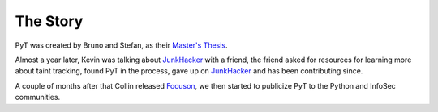 The Story
==========================

PyT was created by Bruno and Stefan, as their `Master\'s Thesis`_.

Almost a year later, Kevin was talking about `JunkHacker`_ with a friend, the friend asked for resources for learning more about taint tracking, found PyT in the process, gave up on `JunkHacker`_ and has been contributing since.

A couple of months after that Collin released `Focuson`_, we then started to publicize PyT to the Python and InfoSec communities.

.. _Master\'s Thesis: http://projekter.aau.dk/projekter/files/239563289/final.pdf
.. _Focuson: http://pyt.readthedocs.io/en/latest/related_work.html#related-projects
.. _JunkHacker: http://pyt.readthedocs.io/en/latest/related_work.html#related-projects
